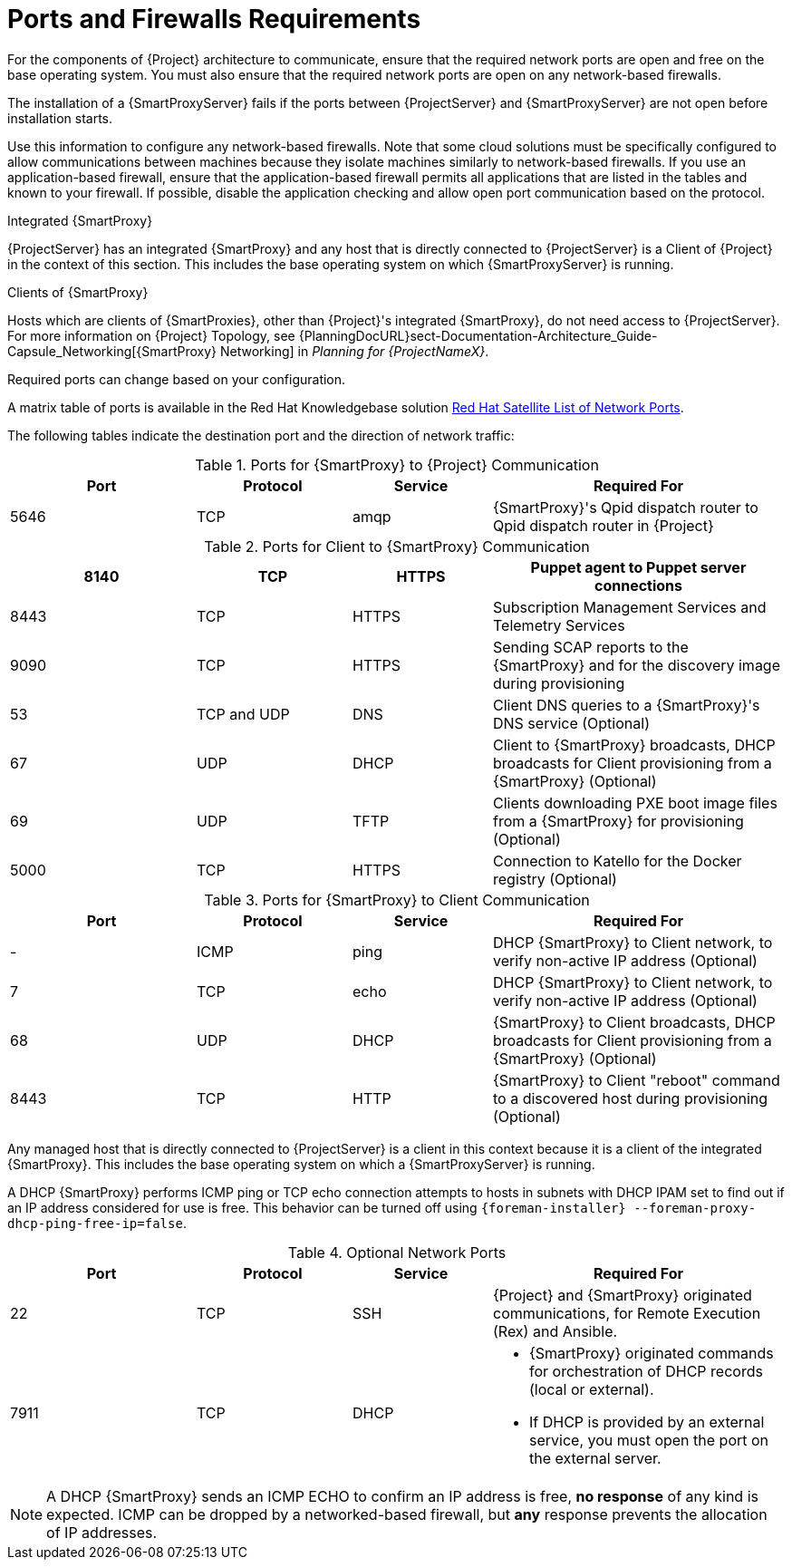[id="capsule-ports-and-firewalls-requirements_{context}"]
= Ports and Firewalls Requirements

For the components of {Project} architecture to communicate, ensure that the required network ports are open and free on the base operating system.
You must also ensure that the required network ports are open on any network-based firewalls.

The installation of a {SmartProxyServer} fails if the ports between {ProjectServer} and {SmartProxyServer} are not open before installation starts.

Use this information to configure any network-based firewalls.
Note that some cloud solutions must be specifically configured to allow communications between machines because they isolate machines similarly to network-based firewalls.
If you use an application-based firewall, ensure that the application-based firewall permits all applications that are listed in the tables and known to your firewall.
If possible, disable the application checking and allow open port communication based on the protocol.

.Integrated {SmartProxy}
{ProjectServer} has an integrated {SmartProxy} and any host that is directly connected to {ProjectServer} is a Client of {Project} in the context of this section.
This includes the base operating system on which {SmartProxyServer} is running.

.Clients of {SmartProxy}
Hosts which are clients of {SmartProxies}, other than {Project}'s integrated {SmartProxy}, do not need access to {ProjectServer}.
For more information on {Project} Topology, see {PlanningDocURL}sect-Documentation-Architecture_Guide-Capsule_Networking[{SmartProxy} Networking] in _Planning for {ProjectNameX}_.

Required ports can change based on your configuration.

ifndef::foreman-deb[]
A matrix table of ports is available in the Red{nbsp}Hat Knowledgebase solution https://access.redhat.com/solutions/5627751[Red Hat Satellite List of Network Ports].
endif::[]

The following tables indicate the destination port and the direction of network traffic:

.Ports for {SmartProxy} to {Project} Communication
[cols="24%,20%,18%,38%",options="header"]
|====
| Port | Protocol | Service | Required For
| 5646   | TCP   |  amqp   |  {SmartProxy}'s Qpid dispatch router to Qpid dispatch router in {Project}
|====

ifdef::foreman-el,katello[]
Some of the following ports apply only to deployments that use the Katello plug-in.
endif::[]

ifdef::foreman-deb[]
Some of the following ports apply only to deployments that use the Katello plug-in.
For Debian deployments, ignore references to the Katello plug-in.
endif::[]

.Ports for Client to {SmartProxy} Communication
[cols="24%,20%,18%,38%",options="header"]
|====
ifdef::satellite[]
|Port |Protocol |Service |Required for
|80 |TCP |HTTP |Anaconda, yum, and for obtaining Katello certificate
updates
|443 |TCP |HTTPS |Anaconda, yum, Telemetry Services, and Puppet
|5647 |TCP |AMQP |Katello agent to communicate with {SmartProxy}'s
Qpid dispatch router
|8000 |TCP |HTTPS |Anaconda to download kickstart templates to hosts,
and for downloading iPXE firmware
endif::[]
ifdef::foreman-el,katello[]
|Port |Protocol |Service |Required for
|80 |TCP |HTTP |Operating System installers like Anaconda, yum, and, if you use the Katello plug-in, for obtaining Katello certificate
updates
|443 |TCP |HTTPS |Operating System installers like Anaconda, yum, Telemetry Services, and Puppet
|5646 | TCP | AMQP | The {SmartProxy} Qpid dispatch router to the Qpid dispatch router in {Project}
|5647 |TCP |amqp |For Katello plug-in users: Katello agent to communicate with {SmartProxy}'s
Qpid dispatch router
|8000 |TCP |HTTPS |Operating System installers like Anaconda to download kickstart templates to hosts,
and for downloading iPXE firmware
endif::[]
|8140 |TCP |HTTPS |Puppet agent to Puppet server connections
|8443 |TCP |HTTPS |Subscription Management Services and Telemetry Services
|9090 |TCP |HTTPS |Sending SCAP reports to the {SmartProxy} and for the discovery image during provisioning
| 53 | TCP and UDP | DNS | Client DNS queries to a {SmartProxy}'s DNS service (Optional)
| 67 | UDP | DHCP | Client to {SmartProxy} broadcasts, DHCP broadcasts for Client provisioning from a {SmartProxy} (Optional)
| 69 | UDP |TFTP | Clients downloading PXE boot image files from a {SmartProxy} for provisioning (Optional)
ifndef::foreman-deb[]
| 5000   | TCP   | HTTPS | Connection to Katello for the Docker registry (Optional)
endif::[]
|====


.Ports for {SmartProxy} to Client Communication
[cols="24%,20%,18%,38%a",options="header"]
|====
| Port | Protocol | Service | Required For
| - | ICMP | ping | DHCP {SmartProxy} to Client network, to verify non-active IP address (Optional)
| 7 | TCP | echo | DHCP {SmartProxy} to Client network, to verify non-active IP address (Optional)
| 68 | UDP | DHCP | {SmartProxy} to Client broadcasts, DHCP broadcasts for Client provisioning from a {SmartProxy} (Optional)
| 8443 | TCP |HTTP | {SmartProxy} to Client "reboot" command to a discovered host during provisioning (Optional)
|====

Any managed host that is directly connected to {ProjectServer} is a client in this context because it is a client of the integrated {SmartProxy}.
This includes the base operating system on which a {SmartProxyServer} is running.

A DHCP {SmartProxy} performs ICMP ping or TCP echo connection attempts to hosts in subnets with DHCP IPAM set to find out if an IP address considered for use is free.
This behavior can be turned off using `{foreman-installer} --foreman-proxy-dhcp-ping-free-ip=false`.


.Optional Network Ports
[cols="24%,20%,18%,38%a",options="header"]
|====
| Port | Protocol | Service | Required For
| 22 | TCP | SSH | {Project} and {SmartProxy} originated communications, for Remote Execution (Rex) and Ansible.
| 7911 | TCP | DHCP | * {SmartProxy} originated commands for orchestration of DHCP records (local or external).
                      * If DHCP is provided by an external service, you must open the port on the external server.
|====

NOTE: A DHCP {SmartProxy} sends an ICMP ECHO to confirm an IP address is free, *no response* of any kind is expected.
ICMP can be dropped by a networked-based firewall, but *any* response prevents the allocation of IP addresses.
